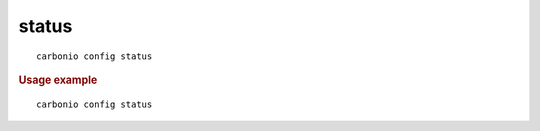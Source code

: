 .. SPDX-FileCopyrightText: 2022 Zextras <https://www.zextras.com/>
..
.. SPDX-License-Identifier: CC-BY-NC-SA-4.0

.. _carbonio_config_status:

************
status
************

::

   carbonio config status 


.. rubric:: Usage example


::

   carbonio config status



